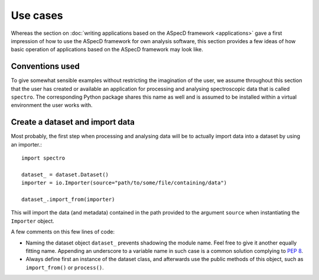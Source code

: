 =========
Use cases
=========

Whereas the section on :doc:`writing applications based on the ASpecD framework <applications>` gave a first impression of how to use the ASpecD framework for own analysis software, this section provides a few ideas of how basic operation of applications based on the ASpecD framework may look like.


Conventions used
================

To give somewhat sensible examples without restricting the imagination of the user, we assume throughout this section that the user has created or available an application for processing and analysing spectroscopic data that is called ``spectro``. The corresponding Python package shares this name as well and is assumed to be installed within a virtual environment the user works with.


Create a dataset and import data
================================

Most probably, the first step when processing and analysing data will be to actually import data into a dataset by using an importer.::

    import spectro

    dataset_ = dataset.Dataset()
    importer = io.Importer(source="path/to/some/file/containing/data")

    dataset_.import_from(importer)

This will import the data (and metadata) contained in the path provided to the argument ``source`` when instantiating the ``Importer`` object.

A few comments on this few lines of code:

* Naming the dataset object ``dataset_`` prevents shadowing the module name. Feel free to give it another equally fitting name. Appending an underscore to a variable name in such case is a common solution complying to `PEP 8 <https://www.python.org/dev/peps/pep-0008/>`_.

* Always define first an instance of the dataset class, and afterwards use the public methods of this object, such as ``import_from()`` or ``process()``.

